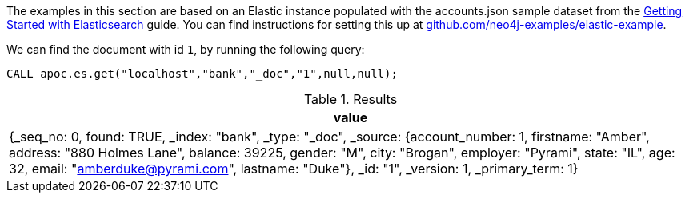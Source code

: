 The examples in this section are based on an Elastic instance populated with the accounts.json sample dataset from the https://www.elastic.co/guide/en/elasticsearch/reference/current/getting-started-index.html[Getting Started with Elasticsearch^] guide.
You can find instructions for setting this up at https://github.com/neo4j-examples/elastic-example[github.com/neo4j-examples/elastic-example^].

We can find the document with id `1`, by running the following query:

[source,cypher]
----
CALL apoc.es.get("localhost","bank","_doc","1",null,null);
----

.Results
[opts="header"]
|===
| value
| {_seq_no: 0, found: TRUE, _index: "bank", _type: "_doc", _source: {account_number: 1, firstname: "Amber", address: "880 Holmes Lane", balance: 39225, gender: "M", city: "Brogan", employer: "Pyrami", state: "IL", age: 32, email: "amberduke@pyrami.com", lastname: "Duke"}, _id: "1", _version: 1, _primary_term: 1}
|===
